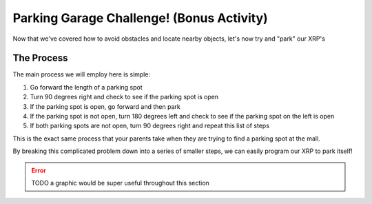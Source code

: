 Parking Garage Challenge! (Bonus Activity)
===========================================

Now that we've covered how to avoid obstacles and locate nearby objects, let's now try and "park" our XRP's 

The Process
~~~~~~~~~~~

The main process we will employ here is simple: 

1.  Go forward the length of a parking spot 
2.  Turn 90 degrees right and check to see if the parking spot is open
3.  If the parking spot is open, go forward and then park 
4.  If the parking spot is not open, turn 180 degrees left and check to see if the parking spot on the left is open
5.  If both parking spots are not open, turn 90 degrees right and repeat this list of steps

This is the exact same process that your parents take when they are trying to find a parking spot at the mall.

By breaking this complicated problem down into a series of smaller steps, we can easily program our XRP to park itself!

.. error:: 

    TODO a graphic would be super useful throughout this section
